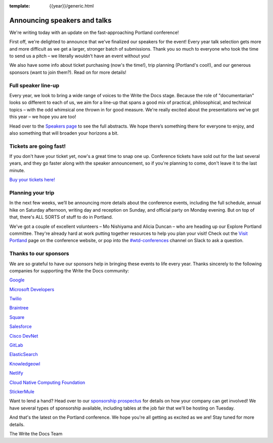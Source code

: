 :template: {{year}}/generic.html

.. post:: March 5, 2019
   :tags: portland-2019, speakers, tickets, visiting, sponsors

Announcing speakers and talks
=============================

We're writing today with an update on the fast-approaching Portland conference!

First off, we're delighted to announce that we've finalized our speakers for the event! Every year talk selection gets more and more difficult as we get a larger, stronger batch of submissions. Thank you so much to everyone who took the time to send us a pitch – we literally wouldn't have an event without you!

We also have some info about ticket purchasing (now's the time!), trip planning (Portland's cool!), and our generous sponsors (want to join them?). Read on for more details!

Full speaker line-up
--------------------

Every year, we look to bring a wide range of voices to the Write the Docs stage. Because the role of "documentarian" looks so different to each of us, we aim for a line-up that spans a good mix of practical, philosophical, and technical topics – with the odd whimsical one thrown in for good measure. We're really excited about the presentations we've got this year – we hope you are too!

.. datatemplate::
   :source: /_data/{{year}}.{{shortcode}}.speakers.yaml
   :template: {{year}}/speakers-simple-list.rst

Head over to the `Speakers page <https://www.writethedocs.org/conf/{{shortcode}}/{{year}}/speakers/>`_ to see the full abstracts. We hope there’s something there for everyone to enjoy, and also something that will broaden your horizons a bit.

Tickets are going fast!
-----------------------

If you don't have your ticket yet, now's a great time to snap one up. Conference tickets have sold out for the last several years, and they go faster along with the speaker announcement, so if you're planning to come, don't leave it to the last minute.

`Buy your tickets here! <https://www.writethedocs.org/conf/portland/2019/tickets/>`_

Planning your trip
------------------

In the next few weeks, we’ll be announcing more details about the conference events, including the full schedule, annual hike on Saturday afternoon, writing day and reception on Sunday, and official party on Monday evening. But on top of that, there's ALL SORTS of stuff to do in Portland.

We've got a couple of excellent volunteers – Mo Nishiyama and Alicia Duncan – who are heading up our Explore Portland committee. They're already hard at work putting together resources to help you plan your visit! Check out the `Visit Portland <https://www.writethedocs.org/conf/portland/2019/visiting/>`_ page on the conference website, or pop into the `#wtd-conferences <https://writethedocs.slack.com/messages/wtd-conferences>`_ channel on Slack to ask a question.

Thanks to our sponsors
----------------------

We are so grateful to have our sponsors help in bringing these events to life every year. Thanks sincerely to the following companies for supporting the Write the Docs community:


`Google <https://www.google.com/>`_

`Microsoft Developers <https://developers.microsoft.com/en-us/>`_

`Twilio <https://www.twilio.com/>`_

`Braintree <https://www.braintreepayments.com/>`_

`Square <https://squareup.com/us/en>`_

`Salesforce <https://www.salesforce.com/>`_

`Cisco DevNet <https://www.cisco.com/>`_

`GitLab <https://gitlab.com/>`_

`ElasticSearch <https://www.elastic.co/>`_

`Knowledgeowl <https://www.knowledgeowl.com/>`_

`Netlify <https://www.netlify.com/wtd>`_

`Cloud Native Computing Foundation <https://www.cncf.io>`_

`StickerMule <https://www.stickermule.com/supports/writethedocs-portland>`_

Want to lend a hand? Head over to our `sponsorship prospectus <https://www.writethedocs.org/conf/portland/2019/sponsors/prospectus/>`_ for details on how your company can get involved! We have several types of sponsorship available, including tables at the job fair that we'll be hosting on Tuesday.

And that's the latest on the Portland conference. We hope you're all getting as excited as we are! Stay tuned for more details.

The Write the Docs Team
